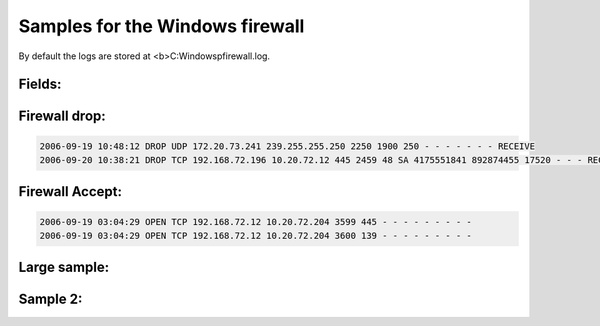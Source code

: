Samples for the Windows firewall
--------------------------------

By default the logs are stored at <b>C:\Windows\pfirewall.log.

Fields:
^^^^^^^

.. code-block:: console
  #Fields: date time action protocol src-ip dst-ip src-port dst-port size tcpflags tcpsyn tcpack tcpwin icmptype icmpcode info path


Firewall drop:
^^^^^^^^^^^^^^

.. code-block:: console

  2006-09-19 10:48:12 DROP UDP 172.20.73.241 239.255.255.250 2250 1900 250 - - - - - - - RECEIVE
  2006-09-20 10:38:21 DROP TCP 192.168.72.196 10.20.72.12 445 2459 48 SA 4175551841 892874455 17520 - - - RECEIVE

Firewall Accept:
^^^^^^^^^^^^^^^^

.. code-block:: console

  2006-09-19 03:04:29 OPEN TCP 192.168.72.12 10.20.72.204 3599 445 - - - - - - - - -
  2006-09-19 03:04:29 OPEN TCP 192.168.72.12 10.20.72.204 3600 139 - - - - - - - - -



Large sample:
^^^^^^^^^^^^^

.. code-block:: console
  2006-09-19 03:26:26 DROP UDP 172.20.73.241 239.255.255.250 2250 1900 315 - - - - - - - RECEIVE
  2006-09-19 03:26:26 DROP UDP 172.20.73.241 239.255.255.250 2250 1900 305 - - - - - - - RECEIVE
  2006-09-19 03:27:05 CLOSE UDP 192.168.72.12 10.20.72.186 3682 88 - - - - - - - - -
  2006-09-19 03:27:05 CLOSE UDP 192.168.72.12 10.20.72.186 3683 88 - - - - - - - - -
  2006-09-19 03:27:53 CLOSE TCP 192.168.72.12 10.20.72.186 3680 445 - - - - - - - - -
  2006-09-19 03:29:24 DROP UDP 172.20.73.241 239.255.255.250 2250 1900 250 - - - - - - - RECEIVE
  2006-09-19 03:29:24 DROP UDP 172.20.73.241 239.255.255.250 2250 1900 315 - - - - - - - RECEIVE
  2006-09-19 03:29:24 DROP UDP 172.20.73.241 239.255.255.250 2250 1900 263 - - - - - - - RECEIVE
  2006-09-19 03:29:24 DROP UDP 172.20.73.241 239.255.255.250 2250 1900 315 - - - - - - - RECEIVE
  2006-09-19 03:29:24 DROP UDP 172.20.73.241 239.255.255.250 2250 1900 305 - - - - - - - RECEIVE
  2006-09-19 03:31:15 DROP UDP 192.168.183.114 239.255.255.250 65173 1900 310 - - - - - - - RECEIVE
  2006-09-19 03:31:15 DROP UDP 192.168.183.114 239.255.255.250 65173 1900 310 - - - - - - - RECEIVE
  2006-09-19 03:31:15 DROP UDP 192.168.183.114 239.255.255.250 65172 1900 319 - - - - - - - RECEIVE
  2006-09-19 03:31:15 DROP UDP 192.168.183.114 239.255.255.250 65172 1900 319 - - - - - - - RECEIVE
  2006-09-19 03:32:17 DROP UDP 192.168.99.165 239.255.255.250 1900 1900 367 - - - - - - - RECEIVE
  2006-09-19 03:32:17 DROP UDP 192.168.99.165 239.255.255.250 1900 1900 367 - - - - - - - RECEIVE
  2006-09-19 03:32:17 DROP UDP 192.168.99.165 239.255.255.250 1900 1900 355 - - - - - - - RECEIVE
  2006-09-19 03:32:17 DROP UDP 192.168.99.165 239.255.255.250 1900 1900 355 - - - - - - - RECEIVE
  2006-09-19 03:32:17 DROP UDP 192.168.99.165 239.255.255.250 1900 1900 312 - - - - - - - RECEIVE
  2006-09-19 03:32:17 DROP UDP 192.168.99.165 239.255.255.250 1900 1900 303 - - - - - - - RECEIVE
  2006-09-19 03:32:17 DROP UDP 192.168.99.165 239.255.255.250 1900 1900 369 - - - - - - - RECEIVE
  2006-09-19 03:32:21 DROP UDP 172.20.73.241 239.255.255.250 2250 1900 250 - - - - - - - RECEIVE
  2006-09-19 03:32:21 DROP UDP 172.20.73.241 239.255.255.250 2250 1900 315 - - - - - - - RECEIVE
  2006-09-19 03:32:21 DROP UDP 172.20.73.241 239.255.255.250 2250 1900 263 - - - - - - - RECEIVE
  2006-09-19 03:32:21 DROP UDP 172.20.73.241 239.255.255.250 2250 1900 315 - - - - - - - RECEIVE
  2006-09-19 03:32:21 DROP UDP 172.20.73.241 239.255.255.250 2250 1900 305 - - - - - - - RECEIVE
  2006-09-19 03:32:24 DROP UDP 192.168.99.165 239.255.255.250 1900 1900 312 - - - - - - - RECEIVE
  2006-09-19 03:32:24 DROP UDP 192.168.99.165 239.255.255.250 1900 1900 303 - - - - - - - RECEIVE
  2006-09-19 03:32:24 DROP UDP 192.168.99.165 239.255.255.250 1900 1900 369 - - - - - - - RECEIVE
  2006-09-19 03:32:24 DROP UDP 192.168.99.165 239.255.255.250 1900 1900 355 - - - - - - - RECEIVE
  2006-09-19 03:32:24 DROP UDP 192.168.99.165 239.255.255.250 1900 1900 367 - - - - - - - RECEIVE
  2006-09-19 03:35:19 DROP UDP 172.20.73.241 239.255.255.250 2250 1900 250 - - - - - - - RECEIVE
  2006-09-19 03:35:19 DROP UDP 172.20.73.241 239.255.255.250 2250 1900 315 - - - - - - - RECEIVE
  2006-09-19 03:35:19 DROP UDP 172.20.73.241 239.255.255.250 2250 1900 263 - - - - - - - RECEIVE
  2006-09-19 03:35:19 DROP UDP 172.20.73.241 239.255.255.250 2250 1900 315 - - - - - - - RECEIVE
  2006-09-19 03:35:19 DROP UDP 172.20.73.241 239.255.255.250 2250 1900 305 - - - - - - - RECEIVE
  2006-09-19 03:35:57 DROP UDP 192.168.183.114 239.255.255.250 65171 1900 310 - - - - - - - RECEIVE
  2006-09-19 03:35:57 DROP UDP 192.168.183.114 239.255.255.250 65171 1900 310 - - - - - - - RECEIVE
  2006-09-19 03:35:57 DROP UDP 192.168.183.114 239.255.255.250 65170 1900 319 - - - - - - - RECEIVE
  2006-09-19 03:35:57 DROP UDP 192.168.183.114 239.255.255.250 65170 1900 319 - - - - - - - RECEIVE
  2006-09-19 03:37:52 OPEN UDP 192.168.72.12 10.20.72.186 1025 53 - - - - - - - - -
  2006-09-19 03:37:57 CLOSE TCP 192.168.72.12 10.20.158.58 3685 80 - - - - - - - - -
  2006-09-19 03:37:57 CLOSE TCP 192.168.72.12 10.20.158.58 3691 80 - - - - - - - - -
  2006-09-19 03:37:58 OPEN TCP 192.168.72.12 10.20.158.58 3698 80 - - - - - - - - -
  2006-09-19 03:37:58 CLOSE TCP 192.168.72.12 10.20.158.58 3698 80 - - - - - - - - -
  2006-09-19 03:37:59 OPEN TCP 192.168.72.12 10.20.158.58 3699 80 - - - - - - - - -
  2006-09-19 03:37:57 OPEN TCP 192.168.72.12 10.20.158.58 3684 80 - - - - - - - - -
  2006-09-19 03:37:57 CLOSE TCP 192.168.72.12 10.20.158.58 3684 80 - - - - - - - - -
  2006-09-19 03:37:57 OPEN TCP 192.168.72.12 10.20.158.58 3685 80 - - - - - - - - -
  2006-09-19 03:37:57 OPEN TCP 192.168.72.12 10.20.158.58 3686 80 - - - - - - - - -
  2006-09-19 03:37:57 CLOSE TCP 192.168.72.12 10.20.158.58 3686 80 - - - - - - - - -
  2006-09-19 03:37:57 OPEN TCP 192.168.72.12 10.20.158.58 3687 80 - - - - - - - - -
  2006-09-19 03:37:57 CLOSE TCP 192.168.72.12 10.20.158.58 3687 80 - - - - - - - - -
  2006-09-19 03:37:57 OPEN TCP 192.168.72.12 10.20.158.58 3688 80 - - - - - - - - -
  2006-09-19 03:37:57 CLOSE TCP 192.168.72.12 10.20.158.58 3688 80 - - - - - - - - -
  2006-09-19 03:37:57 OPEN TCP 192.168.72.12 10.20.158.58 3689 80 - - - - - - - - -
  2006-09-19 03:37:57 OPEN TCP 192.168.72.12 10.20.158.58 3690 80 - - - - - - - - -
  2006-09-19 03:37:57 CLOSE TCP 192.168.72.12 10.20.158.58 3690 80 - - - - - - - - -
  2006-09-19 03:37:57 OPEN TCP 192.168.72.12 10.20.158.58 3691 80 - - - - - - - - -
  2006-09-19 03:37:57 OPEN TCP 192.168.72.12 10.20.158.58 3692 80 - - - - - - - - -
  2006-09-19 03:37:57 CLOSE TCP 192.168.72.12 10.20.158.58 3692 80 - - - - - - - - -
  2006-09-19 03:37:58 OPEN TCP 192.168.72.12 10.20.158.58 3693 80 - - - - - - - - -
  2006-09-19 03:37:58 CLOSE TCP 192.168.72.12 10.20.158.58 3693 80 - - - - - - - - -
  2006-09-19 03:37:58 OPEN TCP 192.168.72.12 10.20.158.58 3694 80 - - - - - - - - -
  2006-09-19 03:37:58 CLOSE TCP 192.168.72.12 10.20.158.58 3694 80 - - - - - - - - -
  2006-09-19 03:37:58 OPEN TCP 192.168.72.12 10.20.158.58 3695 80 - - - - - - - - -
  2006-09-19 03:37:58 CLOSE TCP 192.168.72.12 10.20.158.58 3695 80 - - - - - - - - -
  2006-09-19 03:37:58 OPEN TCP 192.168.72.12 10.20.158.58 3696 80 - - - - - - - - -
  2006-09-19 03:37:58 CLOSE TCP 192.168.72.12 10.20.158.58 3696 80 - - - - - - - - -
  2006-09-19 03:37:58 OPEN TCP 192.168.72.12 10.20.158.58 3697 80 - - - - - - - - -
  2006-09-19 03:37:58 CLOSE TCP 192.168.72.12 10.20.158.58 3697 80 - - - - - - - - -
  2006-09-19 03:37:59 CLOSE TCP 192.168.72.12 10.20.158.58 3699 80 - - - - - - - - -
  2006-09-19 03:38:17 DROP UDP 172.20.73.241 239.255.255.250 2250 1900 250 - - - - - - - RECEIVE
  2006-09-19 03:38:17 DROP UDP 172.20.73.241 239.255.255.250 2250 1900 315 - - - - - - - RECEIVE
  2006-09-19 03:38:17 DROP UDP 172.20.73.241 239.255.255.250 2250 1900 263 - - - - - - - RECEIVE
  2006-09-19 03:38:17 DROP UDP 172.20.73.241 239.255.255.250 2250 1900 315 - - - - - - - RECEIVE
  2006-09-19 03:38:17 DROP UDP 172.20.73.241 239.255.255.250 2250 1900 305 - - - - - - - RECEIVE
  2006-09-19 03:38:39 OPEN UDP 192.168.72.12 129.6.15.28 123 123 - - - - - - - - -2006-09-19 03:39:05 CLOSE UDP 192.168.72.12 10.20.72.186 1025 53 - - - - - - - - -
  2006-09-19 03:40:05 CLOSE UDP 192.168.72.12 129.6.15.28 123 123 - - - - - - - - -
  2006-09-19 03:40:09 CLOSE TCP 192.168.72.12 10.20.158.58 3689 80 - - - - - - - - -
  2006-09-19 03:40:31 OPEN UDP 192.168.72.12 10.20.72.186 3703 88 - - - - - - - - -
  2006-09-19 03:40:30 OPEN TCP 192.168.72.12 10.20.72.186 3700 445 - - - - - - - - -
  2006-09-19 03:40:30 OPEN UDP 192.168.72.12 10.20.72.186 3702 389 - - - - - - - - -
  2006-09-19 03:40:54 DROP UDP 192.168.183.114 239.255.255.250 65169 1900 310 - - - - - - - RECEIVE
  2006-09-19 03:40:54 DROP UDP 192.168.183.114 239.255.255.250 65169 1900 310 - - - - - - - RECEIVE
  2006-09-19 03:40:54 DROP UDP 192.168.183.114 239.255.255.250 65168 1900 319 - - - - - - - RECEIVE
  2006-09-19 03:40:54 DROP UDP 192.168.183.114 239.255.255.250 65168 1900 319 - - - - - - - RECEIVE
  2006-09-19 03:41:15 DROP UDP 172.20.73.241 239.255.255.250 2250 1900 250 - - - - - - - RECEIVE
  2006-09-19 03:41:15 DROP UDP 172.20.73.241 239.255.255.250 2250 1900 315 - - - - - - - RECEIVE
  2006-09-19 03:41:15 DROP UDP 172.20.73.241 239.255.255.250 2250 1900 263 - - - - - - - RECEIVE
  2006-09-19 03:41:15 DROP UDP 172.20.73.241 239.255.255.250 2250 1900 315 - - - - - - - RECEIVE
  2006-09-19 03:41:15 DROP UDP 172.20.73.241 239.255.255.250 2250 1900 305 - - - - - - - RECEIVE
  2006-09-19 03:42:05 CLOSE UDP 192.168.72.12 10.20.72.186 3702 389 - - - - - - - - -
  2006-09-19 03:42:05 CLOSE UDP 192.168.72.12 10.20.72.186 3703 88 - - - - - - - - -
  2006-09-19 03:42:53 CLOSE TCP 192.168.72.12 10.20.72.186 3700 445 - - - - - - - - -
  2006-09-19 03:44:13 DROP UDP 172.20.73.241 239.255.255.250 2250 1900 250 - - - - - - - RECEIVE
  2006-09-19 03:44:13 DROP UDP 172.20.73.241 239.255.255.250 2250 1900 315 - - - - - - - RECEIVE
  2006-09-19 03:44:13 DROP UDP 172.20.73.241 239.255.255.250 2250 1900 263 - - - - - - - RECEIVE
  2006-09-19 03:44:13 DROP UDP 172.20.73.241 239.255.255.250 2250 1900 315 - - - - - - - RECEIVE
  2006-09-19 03:44:13 DROP UDP 172.20.73.241 239.255.255.250 2250 1900 305 - - - - - - - RECEIVE
  2006-09-19 03:45:36 DROP UDP 192.168.99.165 239.255.255.250 1900 1900 303 - - - - - - - RECEIVE
  2006-09-19 03:45:36 DROP UDP 192.168.99.165 239.255.255.250 1900 1900 303 - - - - - - - RECEIVE
  2006-09-19 03:45:36 DROP UDP 192.168.99.165 239.255.255.250 1900 1900 355 - - - - - - - RECEIVE
  2006-09-19 03:45:36 DROP UDP 192.168.99.165 239.255.255.250 1900 1900 367 - - - - - - - RECEIVE
  2006-09-19 03:45:36 DROP UDP 192.168.99.165 239.255.255.250 1900 1900 312 - - - - - - - RECEIVE
  2006-09-19 03:45:36 DROP UDP 192.168.99.165 239.255.255.250 1900 1900 369 - - - - - - - RECEIVE
  2006-09-19 03:45:43 DROP UDP 192.168.99.165 239.255.255.250 1900 1900 303 - - - - - - - RECEIVE
  2006-09-19 03:45:43 DROP UDP 192.168.183.114 239.255.255.250 65167 1900 310 - - - - - - - RECEIVE
  2006-09-19 03:45:43 DROP UDP 192.168.183.114 239.255.255.250 65167 1900 310 - - - - - - - RECEIVE
  2006-09-19 03:45:43 DROP UDP 192.168.183.114 239.255.255.250 65166 1900 319 - - - - - - - RECEIVE
  2006-09-19 03:45:43 DROP UDP 192.168.183.114 239.255.255.250 65166 1900 319 - - - - - - - RECEIVE
  2006-09-19 03:45:43 DROP UDP 192.168.99.165 239.255.255.250 1900 1900 355 - - - - - - - RECEIVE
  2006-09-19 03:45:43 DROP UDP 192.168.99.165 239.255.255.250 1900 1900 367 - - - - - - - RECEIVE
  2006-09-19 03:45:43 DROP UDP 192.168.99.165 239.255.255.250 1900 1900 369 - - - - - - - RECEIVE
  2006-09-19 03:45:43 DROP UDP 192.168.99.165 239.255.255.250 1900 1900 312 - - - - - - - RECEIVE
  2006-09-19 03:47:11 DROP UDP 172.20.73.241 239.255.255.250 2250 1900 250 - - - - - - - RECEIVE
  2006-09-19 03:47:11 DROP UDP 172.20.73.241 239.255.255.250 2250 1900 315 - - - - - - - RECEIVE
  2006-09-19 03:47:11 DROP UDP 172.20.73.241 239.255.255.250 2250 1900 263 - - - - - - - RECEIVE
  2006-09-19 03:47:11 DROP UDP 172.20.73.241 239.255.255.250 2250 1900 315 - - - - - - - RECEIVE
  2006-09-19 03:47:11 DROP UDP 172.20.73.241 239.255.255.250 2250 1900 305 - - - - - - - RECEIVE
  2006-09-19 03:50:09 DROP UDP 172.20.73.241 239.255.255.250 2250 1900 250 - - - - - - - RECEIVE
  2006-09-19 03:50:09 DROP UDP 172.20.73.241 239.255.255.250 2250 1900 315 - - - - - - - RECEIVE
  2006-09-19 03:50:09 DROP UDP 172.20.73.241 239.255.255.250 2250 1900 263 - - - - - - - RECEIVE
  2006-09-19 03:50:09 DROP UDP 172.20.73.241 239.255.255.250 2250 1900 315 - - - - - - - RECEIVE
  2006-09-19 03:50:09 DROP UDP 172.20.73.241 239.255.255.250 2250 1900 305 - - - - - - - RECEIVE
  2006-09-19 03:50:32 DROP UDP 192.168.183.114 239.255.255.250 65165 1900 310 - - - - - - - RECEIVE
  2006-09-19 03:50:32 DROP UDP 192.168.183.114 239.255.255.250 65165 1900 310 - - - - - - - RECEIVE
  2006-09-19 03:50:32 DROP UDP 192.168.183.114 239.255.255.250 65164 1900 319 - - - - - - - RECEIVE
  2006-09-19 03:50:32 DROP UDP 192.168.183.114 239.255.255.250 65164 1900 319 - - - - - - - RECEIVE
  2006-09-19 03:53:07 DROP UDP 172.20.73.241 239.255.255.250 2250 1900 250 - - - - - - - RECEIVE
  2006-09-19 03:53:07 DROP UDP 172.20.73.241 239.255.255.250 2250 1900 315 - - - - - - - RECEIVE
  2006-09-19 03:53:07 DROP UDP 172.20.73.241 239.255.255.250 2250 1900 263 - - - - - - - RECEIVE
  2006-09-19 03:53:07 DROP UDP 172.20.73.241 239.255.255.250 2250 1900 315 - - - - - - - RECEIVE
  2006-09-19 03:53:07 DROP UDP 172.20.73.241 239.255.255.250 2250 1900 305 - - - - - - - RECEIVE
  2006-09-19 03:55:29 DROP UDP 192.168.183.114 239.255.255.250 65163 1900 310 - - - - - - - RECEIVE
  2006-09-19 03:55:29 DROP UDP 192.168.183.114 239.255.255.250 65163 1900 310 - - - - - - - RECEIVE
  2006-09-19 03:55:29 DROP UDP 192.168.183.114 239.255.255.250 65162 1900 319 - - - - - - - RECEIVE
  2006-09-19 03:55:29 DROP UDP 192.168.183.114 239.255.255.250 65162 1900 319 - - - - - - - RECEIVE
  2006-09-19 03:55:31 OPEN TCP 192.168.72.12 10.20.72.186 3704 445 - - - - - - - - -
  2006-09-19 03:55:31 OPEN UDP 192.168.72.12 10.20.72.186 3706 88 - - - - - - - - -
  2006-09-19 03:56:05 DROP UDP 172.20.73.241 239.255.255.250 2250 1900 250 - - - - - - - RECEIVE
  2006-09-19 03:56:05 DROP UDP 172.20.73.241 239.255.255.250 2250 1900 315 - - - - - - - RECEIVE
  2006-09-19 03:56:05 DROP UDP 172.20.73.241 239.255.255.250 2250 1900 263 - - - - - - - RECEIVE
  2006-09-19 03:56:05 DROP UDP 172.20.73.241 239.255.255.250 2250 1900 315 - - - - - - - RECEIVE
  2006-09-19 03:56:05 DROP UDP 172.20.73.241 239.255.255.250 2250 1900 305 - - - - - - - RECEIVE
  2006-09-19 03:57:05 CLOSE UDP 192.168.72.12 10.20.72.186 3706 88 - - - - - - - - -
  2006-09-19 03:57:53 CLOSE TCP 192.168.72.12 10.20.72.186 3704 445 - - - - - - - - -
  2006-09-19 03:58:21 DROP UDP 192.168.99.165 239.255.255.250 1900 1900 367 - - - - - - - RECEIVE
  2006-09-19 03:58:21 DROP UDP 192.168.99.165 239.255.255.250 1900 1900 367 - - - - - - - RECEIVE
  2006-09-19 03:58:21 DROP UDP 192.168.99.165 239.255.255.250 1900 1900 312 - - - - - - - RECEIVE
  2006-09-19 03:58:21 DROP UDP 192.168.99.165 239.255.255.250 1900 1900 303 - - - - - - - RECEIVE
  2006-09-19 03:58:21 DROP UDP 192.168.99.165 239.255.255.250 1900 1900 369 - - - - - - - RECEIVE
  2006-09-19 03:58:21 DROP UDP 192.168.99.165 239.255.255.250 1900 1900 355 - - - - - - - RECEIVE
  2006-09-19 03:58:28 DROP UDP 192.168.99.165 239.255.255.250 1900 1900 312 - - - - - - - RECEIVE
  2006-09-19 03:58:28 DROP UDP 192.168.99.165 239.255.255.250 1900 1900 369 - - - - - - - RECEIVE
  2006-09-19 03:58:28 DROP UDP 192.168.99.165 239.255.255.250 1900 1900 303 - - - - - - - RECEIVE
  2006-09-19 03:58:28 DROP UDP 192.168.99.165 239.255.255.250 1900 1900 355 - - - - - - - RECEIVE
  2006-09-19 03:58:28 DROP UDP 192.168.99.165 239.255.255.250 1900 1900 367 - - - - - - - RECEIVE
  2006-09-19 03:59:02 DROP UDP 172.20.73.241 239.255.255.250 2250 1900 250 - - - - - - - RECEIVE
  2006-09-19 03:59:02 DROP UDP 172.20.73.241 239.255.255.250 2250 1900 315 - - - - - - - RECEIVE
  2006-09-19 03:59:02 DROP UDP 172.20.73.241 239.255.255.250 2250 1900 263 - - - - - - - RECEIVE
  2006-09-19 03:59:02 DROP UDP 172.20.73.241 239.255.255.250 2250 1900 315 - - - - - - - RECEIVE
  2006-09-19 03:59:02 DROP UDP 172.20.73.241 239.255.255.250 2250 1900 305 - - - - - - - RECEIVE
  2006-09-19 04:00:12 DROP UDP 192.168.183.114 239.255.255.250 65161 1900 310 - - - - - - - RECEIVE
  2006-09-19 04:00:12 DROP UDP 192.168.183.114 239.255.255.250 65161 1900 310 - - - - - - - RECEIVE
  2006-09-19 04:00:12 DROP UDP 192.168.183.114 239.255.255.250 65160 1900 319 - - - - - - - RECEIVE
  2006-09-19 04:00:12 DROP UDP 192.168.183.114 239.255.255.250 65160 1900 319 - - - - - - - RECEIVE
  2006-09-19 04:02:00 DROP UDP 172.20.73.241 239.255.255.250 2250 1900 250 - - - - - - - RECEIVE
  2006-09-19 04:02:00 DROP UDP 172.20.73.241 239.255.255.250 2250 1900 315 - - - - - - - RECEIVE
  2006-09-19 04:02:00 DROP UDP 172.20.73.241 239.255.255.250 2250 1900 263 - - - - - - - RECEIVE
  2006-09-19 04:02:00 DROP UDP 172.20.73.241 239.255.255.250 2250 1900 315 - - - - - - - RECEIVE
  2006-09-19 04:02:00 DROP UDP 172.20.73.241 239.255.255.250 2250 1900 305 - - - - - - - RECEIVE
  2006-09-19 04:04:58 DROP UDP 172.20.73.241 239.255.255.250 2250 1900 250 - - - - - - - RECEIVE
  2006-09-19 04:04:58 DROP UDP 172.20.73.241 239.255.255.250 2250 1900 315 - - - - - - - RECEIVE
  2006-09-19 04:04:58 DROP UDP 172.20.73.241 239.255.255.250 2250 1900 263 - - - - - - - RECEIVE
  2006-09-19 04:04:58 DROP UDP 172.20.73.241 239.255.255.250 2250 1900 315 - - - - - - - RECEIVE
  2006-09-19 04:04:58 DROP UDP 172.20.73.241 239.255.255.250 2250 1900 305 - - - - - - - RECEIVE
  2006-09-19 04:05:05 DROP UDP 192.168.183.114 239.255.255.250 65159 1900 310 - - - - - - - RECEIVE
  2006-09-19 04:05:05 DROP UDP 192.168.183.114 239.255.255.250 65159 1900 310 - - - - - - - RECEIVE
  2006-09-19 04:05:05 DROP UDP 192.168.183.114 239.255.255.250 65158 1900 319 - - - - - - - RECEIVE
  2006-09-19 04:05:05 DROP UDP 192.168.183.114 239.255.255.250 65158 1900 319 - - - - - - - RECEIVE
  2006-09-19 04:07:25 DROP UDP 192.168.99.165 239.255.255.250 1900 1900 303 - - - - - - - RECEIVE
  2006-09-19 04:07:25 DROP UDP 192.168.99.165 239.255.255.250 1900 1900 303 - - - - - - - RECEIVE
  2006-09-19 04:07:25 DROP UDP 192.168.99.165 239.255.255.250 1900 1900 355 - - - - - - - RECEIVE
  2006-09-19 04:07:25 DROP UDP 192.168.99.165 239.255.255.250 1900 1900 369 - - - - - - - RECEIVE
  2006-09-19 04:07:25 DROP UDP 192.168.99.165 239.255.255.250 1900 1900 367 - - - - - - - RECEIVE
  2006-09-19 04:07:25 DROP UDP 192.168.99.165 239.255.255.250 1900 1900 312 - - - - - - - RECEIVE
  2006-09-19 04:07:32 DROP UDP 192.168.99.165 239.255.255.250 1900 1900 303 - - - - - - - RECEIVE
  2006-09-19 04:07:32 DROP UDP 192.168.99.165 239.255.255.250 1900 1900 355 - - - - - - - RECEIVE
  2006-09-19 04:07:32 DROP UDP 192.168.99.165 239.255.255.250 1900 1900 367 - - - - - - - RECEIVE
  2006-09-19 04:07:32 DROP UDP 192.168.99.165 239.255.255.250 1900 1900 312 - - - - - - - RECEIVE
  2006-09-19 04:07:32 DROP UDP 192.168.99.165 239.255.255.250 1900 1900 369 - - - - - - - RECEIVE
  2006-09-19 04:07:56 DROP UDP 172.20.73.241 239.255.255.250 2250 1900 250 - - - - - - - RECEIVE
  2006-09-19 04:07:56 DROP UDP 172.20.73.241 239.255.255.250 2250 1900 315 - - - - - - - RECEIVE
  2006-09-19 04:07:56 DROP UDP 172.20.73.241 239.255.255.250 2250 1900 263 - - - - - - - RECEIVE
  2006-09-19 04:07:56 DROP UDP 172.20.73.241 239.255.255.250 2250 1900 315 - - - - - - - RECEIVE
  2006-09-19 04:07:56 DROP UDP 172.20.73.241 239.255.255.250 2250 1900 305 - - - - - - - RECEIVE



Sample 2:
^^^^^^^^^

.. code-block:: console
  2006-09-20 02:59:03 OPEN TCP x.x.x.79 69.16.211.107 4328 110 - - - - - - - - -
  2006-09-20 02:59:03 OPEN TCP x.x.x.79 69.16.211.107 4329 110 - - - - - - - - -
  2006-09-20 02:59:03 OPEN TCP x.x.x.79 207.97.245.100 4336 110 - - - - - - - - -
  2006-09-20 02:59:03 OPEN TCP x.x.x.79 69.16.211.107 4331 110 - - - - - - - - -
  2006-09-20 02:59:03 OPEN TCP x.x.x.79 69.16.211.107 4333 110 - - - - - - - - -
  2006-09-20 02:59:04 OPEN TCP x.x.x.79 207.97.245.100 4338 110 - - - - - - - - -
  2006-09-20 02:59:04 CLOSE TCP x.x.x.79 69.16.211.107 4330 110 - - - - - - - - -
  2006-09-20 02:59:05 CLOSE TCP x.x.x.79 205.236.14.2 4344 110 - - - - - - - - -
  2006-09-20 02:59:05 OPEN TCP x.x.x.79 205.236.14.2 4345 110 - - - - - - - - -
  2006-09-20 02:59:07 OPEN TCP x.x.x.79 207.97.245.100 4347 110 - - - - - - - - -
  2006-09-20 02:59:07 CLOSE TCP x.x.x.79 207.97.245.100 4347 110 - - - - - - - - -
  2006-09-20 02:59:04 CLOSE TCP x.x.x.79 69.16.211.107 4337 110 - - - - - - - - -
  2006-09-20 02:59:04 CLOSE TCP x.x.x.79 69.16.211.107 4331 110 - - - - - - - - -
  2006-09-20 02:59:04 OPEN TCP x.x.x.79 69.16.211.107 4341 110 - - - - - - - - -
  2006-09-20 02:59:04 OPEN TCP x.x.x.79 69.16.211.107 4342 110 - - - - - - - - -
  2006-09-20 02:59:04 CLOSE TCP x.x.x.79 69.16.211.107 4332 110 - - - - - - - - -
  2006-09-20 02:59:04 CLOSE TCP x.x.x.79 69.16.211.107 4328 110 - - - - - - - - -
  2006-09-20 02:59:04 CLOSE TCP x.x.x.79 69.16.211.107 4333 110 - - - - - - - - -
  2006-09-20 02:59:04 CLOSE TCP x.x.x.79 205.236.14.2 4334 110 - - - - - - - - -
  2006-09-20 02:59:07 CLOSE TCP x.x.x.79 207.97.245.100 4338 110 - - - - - - - - -


